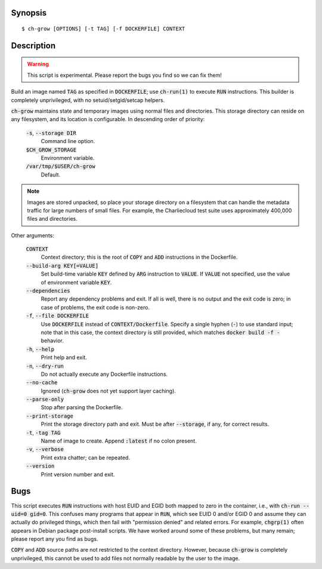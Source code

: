 Synopsis
========

::

   $ ch-grow [OPTIONS] [-t TAG] [-f DOCKERFILE] CONTEXT

Description
===========

.. warning::

   This script is experimental. Please report the bugs you find so we can fix
   them!

Build an image named :code:`TAG` as specified in :code:`DOCKERFILE`; use
:code:`ch-run(1)` to execute :code:`RUN` instructions. This builder is
completely unprivileged, with no setuid/setgid/setcap helpers.

:code:`ch-grow` maintains state and temporary images using normal files and
directories. This storage directory can reside on any filesystem, and its
location is configurable. In descending order of priority:

  :code:`-s`, :code:`--storage DIR`
    Command line option.

  :code:`$CH_GROW_STORAGE`
    Environment variable.

  :code:`/var/tmp/$USER/ch-grow`
    Default.

.. note::

   Images are stored unpacked, so place your storage directory on a filesystem
   that can handle the metadata traffic for large numbers of small files. For
   example, the Charliecloud test suite uses approximately 400,000 files and
   directories.

Other arguments:

  :code:`CONTEXT`
    Context directory; this is the root of :code:`COPY` and :code:`ADD`
    instructions in the Dockerfile.

  :code:`--build-arg KEY[=VALUE]`
    Set build-time variable :code:`KEY` defined by :code:`ARG` instruction
    to :code:`VALUE`. If :code:`VALUE` not specified, use the value of
    environment variable :code:`KEY`.

  :code:`--dependencies`
    Report any dependency problems and exit. If all is well, there is no
    output and the exit code is zero; in case of problems, the exit code is
    non-zero.

  :code:`-f`, :code:`--file DOCKERFILE`
    Use :code:`DOCKERFILE` instead of :code:`CONTEXT/Dockerfile`. Specify a
    single hyphen (:code:`-`) to use standard input; note that in this case,
    the context directory is still provided, which matches :code:`docker build
    -f -` behavior.

  :code:`-h`, :code:`--help`
    Print help and exit.

  :code:`-n`, :code:`--dry-run`
    Do not actually execute any Dockerfile instructions.

  :code:`--no-cache`
    Ignored (:code:`ch-grow` does not yet support layer caching).

  :code:`--parse-only`
    Stop after parsing the Dockerfile.

  :code:`--print-storage`
    Print the storage directory path and exit. Must be after
    :code:`--storage`, if any, for correct results.

  :code:`-t`, :code:`-tag TAG`
    Name of image to create. Append :code:`:latest` if no colon present.

  :code:`-v`, :code:`--verbose`
    Print extra chatter; can be repeated.

  :code:`--version`
    Print version number and exit.

Bugs
====

This script executes :code:`RUN` instructions with host EUID and EGID both
mapped to zero in the container, i.e., with :code:`ch-run --uid=0 gid=0`. This
confuses many programs that appear in :code:`RUN`, which see EUID 0 and/or
EGID 0 and assume they can actually do privileged things, which then fail with
"permission denied" and related errors. For example, :code:`chgrp(1)` often
appears in Debian package post-install scripts. We have worked around some of
these problems, but many remain; please report any you find as bugs.

:code:`COPY` and :code:`ADD` source paths are not restricted to the context
directory. However, because :code:`ch-grow` is completely unprivileged, this
cannot be used to add files not normally readable by the user to the
image.
